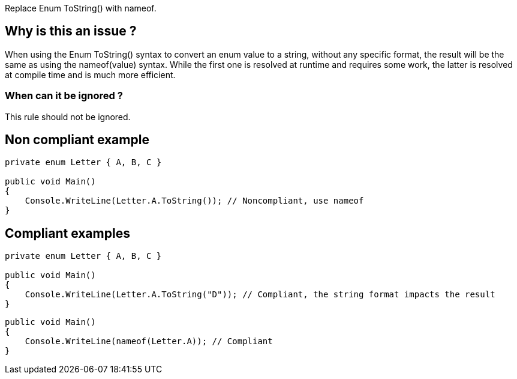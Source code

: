 :!sectids:

Replace Enum ToString() with nameof.

== Why is this an issue ?

When using the Enum ToString() syntax to convert an enum value to a string, without any specific format, the result will be the same as using the nameof(value) syntax.
While the first one is resolved at runtime and requires some work, the latter is resolved at compile time and is much more efficient.

=== When can it be ignored ?

This rule should not be ignored.

== Non compliant example

[source, cs]
----
private enum Letter { A, B, C }

public void Main()
{
    Console.WriteLine(Letter.A.ToString()); // Noncompliant, use nameof
}
----

== Compliant examples

[source, cs]
----
private enum Letter { A, B, C }

public void Main()
{
    Console.WriteLine(Letter.A.ToString("D")); // Compliant, the string format impacts the result
}
----

[source, cs]
----
public void Main()
{
    Console.WriteLine(nameof(Letter.A)); // Compliant
}
----

